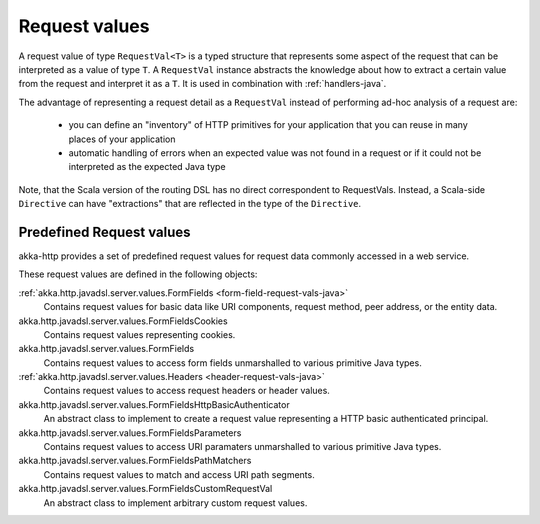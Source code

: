 .. _request-vals-java:

Request values
==============

A request value of type ``RequestVal<T>`` is a typed structure that represents some aspect of the request
that can be interpreted as a value of type ``T``. A ``RequestVal`` instance abstracts the knowledge about how
to extract a certain value from the request and interpret it as a ``T``. It is used in combination with
:ref:`handlers-java`.

The advantage of representing a request detail as a ``RequestVal`` instead of performing ad-hoc analysis of
a request are:

 * you can define an "inventory" of HTTP primitives for your application that you can reuse in many places of your
   application
 * automatic handling of errors when an expected value was not found in a request or if it could not be interpreted
   as the expected Java type

Note, that the Scala version of the routing DSL has no direct correspondent to RequestVals. Instead,
a Scala-side ``Directive`` can have "extractions" that are reflected in the type of the ``Directive``.

Predefined Request values
-------------------------

akka-http provides a set of predefined request values for request data commonly accessed in a web
service.

These request values are defined in the following objects:

:ref:`akka.http.javadsl.server.values.FormFields <form-field-request-vals-java>`
  Contains request values for basic data like URI components, request method, peer address, or the entity data.
akka.http.javadsl.server.values.FormFieldsCookies
  Contains request values representing cookies.
akka.http.javadsl.server.values.FormFields
  Contains request values to access form fields unmarshalled to various primitive Java types.
:ref:`akka.http.javadsl.server.values.Headers <header-request-vals-java>`
  Contains request values to access request headers or header values.
akka.http.javadsl.server.values.FormFieldsHttpBasicAuthenticator
  An abstract class to implement to create a request value representing a HTTP basic authenticated principal.
akka.http.javadsl.server.values.FormFieldsParameters
  Contains request values to access URI paramaters unmarshalled to various primitive Java types.
akka.http.javadsl.server.values.FormFieldsPathMatchers
  Contains request values to match and access URI path segments.
akka.http.javadsl.server.values.FormFieldsCustomRequestVal
  An abstract class to implement arbitrary custom request values.
